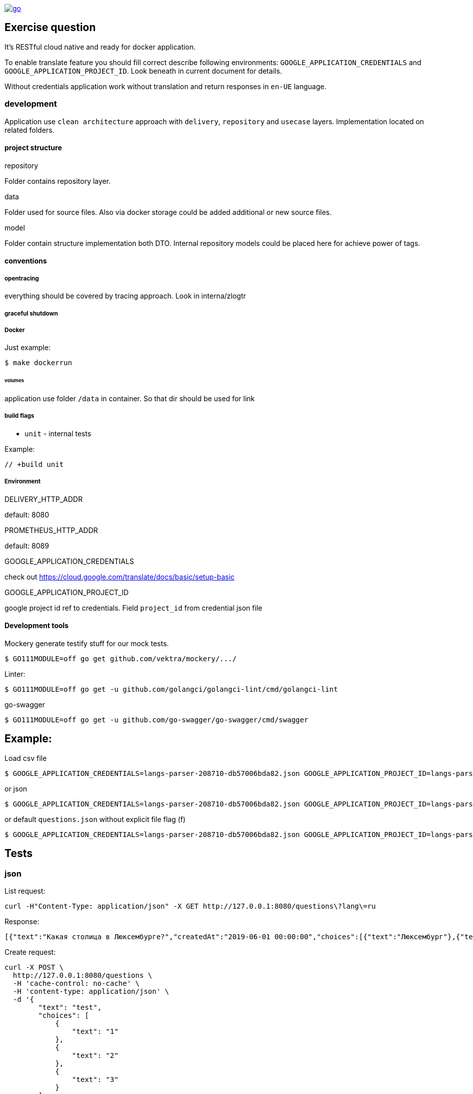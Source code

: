 [#img]
[link=https://pkg.go.dev/github.com/d7561985/questions?tab=overview]
image::https://img.shields.io/badge/go.dev-reference-007d9c?logo=go&logoColor=white&style=flat-square[]

== Exercise question

It's RESTful cloud native and ready for docker application.

To enable translate feature you should fill correct describe following environments:  `GOOGLE_APPLICATION_CREDENTIALS` and `GOOGLE_APPLICATION_PROJECT_ID`. Look beneath in current document for details.

Without credentials application work without translation and return responses in `en-UE` language.

=== development
Application use `clean architecture` approach with `delivery`, `repository` and `usecase` layers. Implementation located on related folders.

==== project structure
.repository
Folder contains repository layer.

.data
Folder used for source files. Also via docker storage could be added additional or new source files.

.model
Folder contain structure implementation both DTO. Internal repository models could be placed here for achieve power of tags.

==== conventions
===== opentracing
everything should be covered by tracing approach. Look in interna/zlogtr

===== graceful shutdown

===== Docker
Just example:
[source]
----
$ make dockerrun
----

====== volumes
application use folder `/data` in container. So that dir should be used for link

===== build flags

* `unit` - internal tests

Example:
[source,go]
----
// +build unit
----

===== Environment

.DELIVERY_HTTP_ADDR
default: 8080

.PROMETHEUS_HTTP_ADDR
default: 8089

.GOOGLE_APPLICATION_CREDENTIALS
check out https://cloud.google.com/translate/docs/basic/setup-basic

.GOOGLE_APPLICATION_PROJECT_ID
google project id ref to credentials. Field  `project_id` from credential json file

==== Development tools

Mockery generate testify stuff for our mock tests.

[source,bash]
----
$ GO111MODULE=off go get github.com/vektra/mockery/.../
----

Linter:

[source,bash]
----
$ GO111MODULE=off go get -u github.com/golangci/golangci-lint/cmd/golangci-lint
----

go-swagger

[source,bash]
----
$ GO111MODULE=off go get -u github.com/go-swagger/go-swagger/cmd/swagger
----

== Example:
Load csv file
[source,bash]
----
$ GOOGLE_APPLICATION_CREDENTIALS=langs-parser-208710-db57006bda82.json GOOGLE_APPLICATION_PROJECT_ID=langs-parser-208710 go run main.go -f questions.csv
----

or json

[source,bash]
----
$ GOOGLE_APPLICATION_CREDENTIALS=langs-parser-208710-db57006bda82.json GOOGLE_APPLICATION_PROJECT_ID=langs-parser-208710 go run main.go -f questions.json
----

or default `questions.json` without explicit file flag (f)
[source,bash]
----
$ GOOGLE_APPLICATION_CREDENTIALS=langs-parser-208710-db57006bda82.json GOOGLE_APPLICATION_PROJECT_ID=langs-parser-208710 go run main.go
----

== Tests
=== json
List request:
[source,bash]
----
curl -H"Content-Type: application/json" -X GET http://127.0.0.1:8080/questions\?lang\=ru
----
Response:
[source,json]
----
[{"text":"Какая столица в Люксембурге?","createdAt":"2019-06-01 00:00:00","choices":[{"text":"Люксембург"},{"text":"Париж"},{"text":"Берлин"}]},{"text":"Что значит О.А.Т. ?","createdAt":"2019-06-02 00:00:00","choices":[{"text":"Технологии Открытого Назначения"},{"text":"Технологии открытой оценки"},{"text":"Открытые технологии признания"}]}]
----

Create request:
[source,bash]
----
curl -X POST \
  http://127.0.0.1:8080/questions \
  -H 'cache-control: no-cache' \
  -H 'content-type: application/json' \
  -d '{
        "text": "test",
        "choices": [
            {
                "text": "1"
            },
            {
                "text": "2"
            },
            {
                "text": "3"
            }
        ]
}'
----
Response:
[source,json]
----
{"text":"test","createdAt":"2020-04-01 02:30:37","choices":[{"text":"1"},{"text":"2"},{"text":"3"}]}
----

=== xml
List request:
[source,bash]
----
curl -H"Content-Type: application/xml" -X GET http://127.0.0.1:8080/questions\?lang\=ru
----
Response:
[source,xml]
----
<Question><Text>Какая столица в Люксембурге?</Text><CreatedAt>2019-06-01 00:00:00</CreatedAt><Choices><Text>Люксембург</Text></Choices><Choices><Text>Париж</Text></Choices><Choices><Text>Берлин</Text></Choices></Question><Question><Text>Что значит О.А.Т. ?</Text><CreatedAt>2019-06-02 00:00:00</CreatedAt><Choices><Text>Технологии Открытого Назначения</Text></Choices><Choices><Text>Технологии открытой оценки</Text></Choices><Choices><Text>Открытые технологии признания</Text></Choices></Question>%
----

Create request:
[source,bash]
----
curl -X POST \
  http://127.0.0.1:8080/questions \
  -H 'cache-control: no-cache' \
  -H 'content-type: application/xml' \
  -d '<Question>
    <Text>test</Text>
    <Choices>
        <Text>1</Text>
    </Choices>
    <Choices>
        <Text>2</Text>
    </Choices>
    <Choices>
        <Text>3</Text>
    </Choices>
</Question>'
----

Response:

WARNING: issue in golang xml  decoder library. Required investigation. Moreover: xml library not support map structures => errors not shown in xml content-type also.


== Feature
* [*] Configuration via os environment + `.env` conventional approach
* [*] Graceful shutdown implemented
* [*] Clean architecture. Everything is mockable.
* [*] Prometheus default service scrapping
* [*] Cloud native logging approach via zerolog package
* [*] Open tracing ready via Jaeger
* [*] Recovery pattern for delivery layer via middle ware
* [*] Health pattern for delivery. GET `/health`
* [*] CORS for delivery.
* [*] Delivery support `Content-Type` convention request/response with support `application/xml` and `application/json` and with simply posibility to amplify.
* [*] Because represented model for csv and json not backported i performed approach how should it be handled. But i don't respect that approaches and recommend before doing that to do review by architector. `repository.filerpo` and relations with `repository.filerepo.repocsv` and `repository.filerepo.repojson`
* [*] Conventional CLI with help
* [*] Read JSON/CSV file via CLI flag with.
* [*] Cloud storage ready. Folder `data` is flexible for on-live update  with docker volumes technology. You can easily create release with other initial files and use them on different NS stages of your application.
* [*] Cache and Translation services as repository interfaces.
* [*] Cache service with Translate are smart. Translate setive retrieve from google API only questions not in cache.
* [ ] Resiliency pattern: circuit-breaker for translate api protection.
* [*] Interfaces ready for Mockery generation.
* [ ] Unit test with mock support.
* [*] Docker file inside `docker` folder
* [ ] Time field with support of json/csv marhaller and specified time format.
* [*] Pattern secrets - everything important contains only inside env. `GOOGLE_APPLICATION_CREDENTIALS` and `GOOGLE_APPLICATION_PROJECT_ID`
* [*] Google Translate API. Auth via credential file.
* [*] Linter verified
* [*] Golang 1.14.1 ready with mod power
